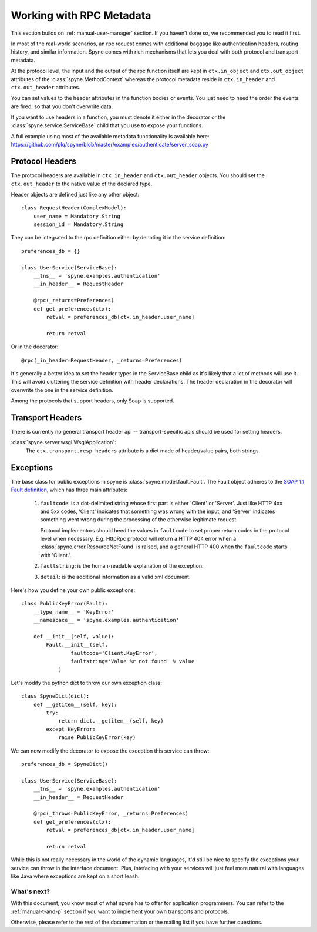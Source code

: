 
.. _manual-metadata:

Working with RPC Metadata
=========================

This section builds on :ref:`manual-user-manager` section. If you haven’t done
so, we recommended you to read it first.

In most of the real-world scenarios, an rpc request comes with additional
baggage like authentication headers, routing history, and similar information.
Spyne comes with rich mechanisms that lets you deal with both protocol and
transport metadata.

At the protocol level, the input and the output of the rpc function itself
are kept in ``ctx.in_object`` and ``ctx.out_object`` attributes of the
:class:`spyne.MethodContext` whereas the protocol metadata reside in
``ctx.in_header`` and ``ctx.out_header`` attributes.

You can set values to the header attributes in the function bodies or events.
You just need to heed the order the events are fired, so that you don't
overwrite data.

If you want to use headers in a function, you must denote it either in the
decorator or the :class:`spyne.service.ServiceBase` child that you use to
expose your functions.

A full example using most of the available metadata functionality is available
here: https://github.com/plq/spyne/blob/master/examples/authenticate/server_soap.py

Protocol Headers
----------------

The protocol headers are available in ``ctx.in_header`` and ``ctx.out_header``
objects. You should set the ``ctx.out_header`` to the native value of the
declared type.

Header objects are defined just like any other object: ::

    class RequestHeader(ComplexModel):
        user_name = Mandatory.String
        session_id = Mandatory.String

They can be integrated to the rpc definition either by denoting it in the
service definition: ::

    preferences_db = {}

    class UserService(ServiceBase):
        __tns__ = 'spyne.examples.authentication'
        __in_header__ = RequestHeader

        @rpc(_returns=Preferences)
        def get_preferences(ctx):
            retval = preferences_db[ctx.in_header.user_name]

            return retval

Or in the decorator: ::

        @rpc(_in_header=RequestHeader, _returns=Preferences)

It's generally a better idea to set the header types in the ServiceBase child
as it's likely that a lot of methods will use it. This will avoid cluttering the
service definition with header declarations. The header declaration in the
decorator will overwrite the one in the service definition.

Among the protocols that support headers, only Soap is supported.

Transport Headers
-----------------

There is currently no general transport header api -- transport-specific apis
should be used for setting headers.

:class:`spyne.server.wsgi.WsgiApplication`:
    The ``ctx.transport.resp_headers`` attribute is a dict made of header/value
    pairs, both strings.

Exceptions
----------

The base class for public exceptions in spyne is
:class:`spyne.model.fault.Fault`. The Fault object adheres to the
`SOAP 1.1 Fault definition <http://www.w3.org/TR/2000/NOTE-SOAP-20000508/#_Toc478383507>`_,
which has three main attributes:

    #. ``faultcode``: is a dot-delimited string whose first part is either
       'Client' or 'Server'. Just like HTTP 4xx and 5xx codes, 'Client' indicates
       that something was wrong with the input, and 'Server' indicates something
       went wrong during the processing of the otherwise legitimate request.

       Protocol implementors should heed the values in ``faultcode`` to set
       proper return codes in the protocol level when necessary. E.g. HttpRpc
       protocol will return a HTTP 404 error when a
       :class:`spyne.error.ResourceNotFound` is raised, and a general HTTP 400
       when the ``faultcode`` starts with 'Client.'.
    #. ``faultstring``: is the human-readable explanation of the exception.
    #. ``detail``: is the additional information as a valid xml document.

Here's how you define your own public exceptions: ::

    class PublicKeyError(Fault):
        __type_name__ = 'KeyError'
        __namespace__ = 'spyne.examples.authentication'

        def __init__(self, value):
            Fault.__init__(self,
                    faultcode='Client.KeyError',
                    faultstring='Value %r not found' % value
                )

Let's modify the python dict to throw our own exception class: ::

    class SpyneDict(dict):
        def __getitem__(self, key):
            try:
                return dict.__getitem__(self, key)
            except KeyError:
                raise PublicKeyError(key)

We can now modify the decorator to expose the exception this service can throw: ::

    preferences_db = SpyneDict()

    class UserService(ServiceBase):
        __tns__ = 'spyne.examples.authentication'
        __in_header__ = RequestHeader

        @rpc(_throws=PublicKeyError, _returns=Preferences)
        def get_preferences(ctx):
            retval = preferences_db[ctx.in_header.user_name]

            return retval

While this is not really necessary in the world of the dynamic languages, it'd
still be nice to specify the exceptions your service can throw in the interface
document. Plus, intefacing with your services will just feel more natural with
languages like Java where exceptions are kept on a short leash.

What's next?
^^^^^^^^^^^^

With this document, you know most of what spyne has to offer for application
programmers. You can refer to the :ref:`manual-t-and-p` section if you want to
implement your own transports and protocols.

Otherwise, please refer to the rest of the documentation or the mailing list
if you have further questions.
